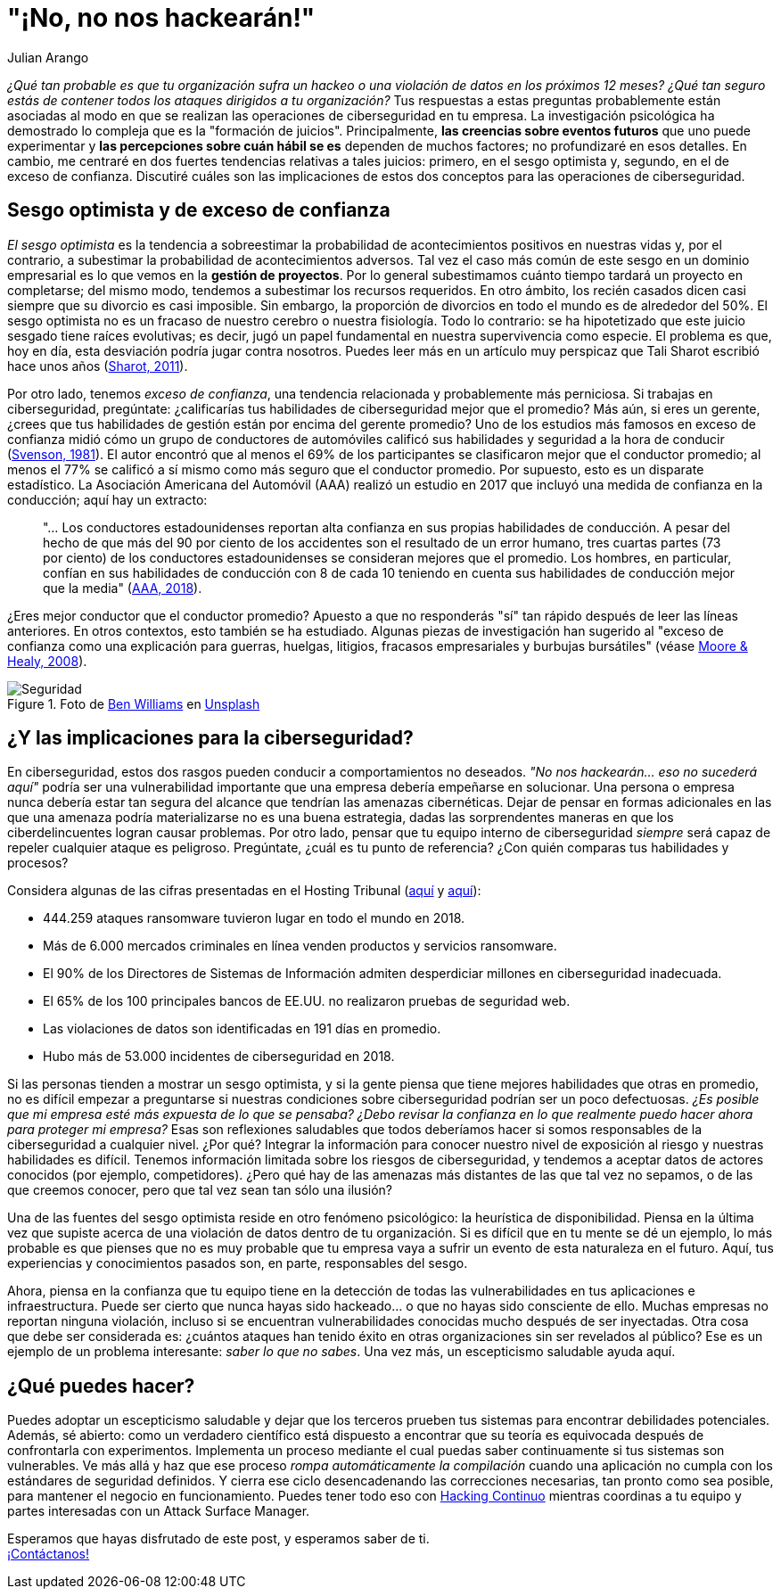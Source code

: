 :slug: optimismo-sesgo/
:date: 2020-10-07
:subtitle: Y, "por supuesto, siempre podré proteger mi compañía".
:category: philosophy
:tags: cybersecurity, mistake, risk, business, company, hacking
:image: https://res.cloudinary.com/fluid-attacks/image/upload/v1620330962/blog/optimism-bias/cover_or7kk2.webp
:alt: Photo by Charles Deluvio on Unsplash
:description: En el ámbito de la ciberseguridad, el sesgo optimista y el exceso de confianza pueden tener consecuencias generalizadas. Lo comento en este post.
:keywords: Cybersecurity, Mistake, Risk, Optimism, Bias, Overconfidence, Ethical Hacking, Pentesting
:author: Julian Arango
:writer: jarango
:name: Julian Arango
:about1: Estratega comportamental
:about2: Científico de datos en formación.
:source: https://unsplash.com/photos/9BXL-Vn22Do

= "¡No, no nos hackearán!"

_¿Qué tan probable es que tu organización
sufra un hackeo o una violación de datos en los próximos 12 meses?
¿Qué tan seguro estás de contener
todos los ataques dirigidos a tu organización?_
Tus respuestas a estas preguntas probablemente
están asociadas al modo en que se realizan
las operaciones de ciberseguridad en tu empresa.
La investigación psicológica ha demostrado
lo compleja que es la "formación de juicios".
Principalmente, *las creencias sobre eventos futuros*
que uno puede experimentar y
*las percepciones sobre cuán hábil
se es* dependen de muchos factores; no profundizaré en esos detalles.
En cambio, me centraré en dos fuertes tendencias
relativas a tales juicios:
primero, en el sesgo optimista y, segundo,
en el de exceso de confianza.
Discutiré cuáles son las implicaciones
de estos dos conceptos para las operaciones de ciberseguridad.

== Sesgo optimista y de exceso de confianza

_El sesgo optimista_ es la tendencia a sobreestimar
la probabilidad de acontecimientos positivos
en nuestras vidas y, por el contrario,
a subestimar la probabilidad de acontecimientos adversos.
Tal vez el caso más común de este sesgo
en un dominio empresarial
es lo que vemos en la *gestión de proyectos*.
Por lo general subestimamos cuánto tiempo
tardará un proyecto en completarse; del mismo modo,
tendemos a subestimar los recursos requeridos.
En otro ámbito, los recién casados dicen
casi siempre que su divorcio es casi imposible.
Sin embargo, la proporción de divorcios en todo el mundo
es de alrededor del 50%.
El sesgo optimista no es un fracaso de nuestro cerebro
o nuestra fisiología.
Todo lo contrario:
se ha hipotetizado que este juicio sesgado
tiene raíces evolutivas;
es decir, jugó un papel fundamental
en nuestra supervivencia como especie.
El problema es que,
hoy en día, esta desviación podría jugar contra nosotros.
Puedes leer más en un artículo muy perspicaz
que Tali Sharot escribió hace unos años
(link:https://www.sciencedirect.com/science/article/pii/S0960982211011912[Sharot, 2011]).

Por otro lado, tenemos _exceso de confianza_,
una tendencia relacionada y probablemente más perniciosa.
Si trabajas en ciberseguridad, pregúntate:
¿calificarías tus habilidades de ciberseguridad mejor que el promedio?
Más aún, si eres un gerente,
¿crees que tus habilidades de gestión
están por encima del gerente promedio?
Uno de los estudios más famosos en exceso de confianza
midió cómo un grupo de conductores de automóviles
calificó sus habilidades y seguridad a la hora de conducir
(link:https://www.gwern.net/docs/psychology/1981-svenson.pdf[Svenson, 1981]).
El autor encontró que al menos
el 69% de los participantes se clasificaron mejor
que el conductor promedio;
al menos el 77% se calificó a sí mismo
como más seguro que el conductor promedio.
Por supuesto, esto es un disparate estadístico.
La Asociación Americana del Automóvil (AAA)
realizó un estudio en 2017 que incluyó
una medida de confianza en la conducción;
aquí hay un extracto:
[quote]
"... Los conductores estadounidenses reportan
alta confianza en sus propias habilidades de conducción.
A pesar del hecho de que
más del 90 por ciento de los accidentes
son el resultado de un error humano,
tres cuartas partes (73 por ciento)
de los conductores estadounidenses
se consideran mejores que el promedio.
Los hombres, en particular, confían
en sus habilidades de conducción
con 8 de cada 10 teniendo en cuenta
sus habilidades de conducción mejor que la media"
(link:https://newsroom.aaa.com/2018/01/americans-willing-ride-fully-self-driving-cars/[AAA, 2018]).

¿Eres mejor conductor que el conductor promedio?
Apuesto a que no responderás "sí" tan rápido
después de leer las líneas anteriores.
En otros contextos, esto también se ha estudiado.
Algunas piezas de investigación han sugerido
al "exceso de confianza como una explicación para guerras,
huelgas, litigios, fracasos empresariales y burbujas bursátiles"
(véase link:https://www.asc.ohio-state.edu/economics/healy/papers/Moore_Healy-TroubleWithOverconfidence.pdf[Moore & Healy, 2008]).

.Foto de link:https://unsplash.com/@d_one?utm_source=unsplash&utm_medium=referral&utm_content=creditCopyText[Ben Williams] en link:https://unsplash.com/s/photos/animal-security?utm_source=unsplash&utm_medium=referral&utm_content=creditCopyText[Unsplash]
image::https://res.cloudinary.com/fluid-attacks/image/upload/v1620330960/blog/optimism-bias/security_e9c03q.webp[Seguridad]

== ¿Y las implicaciones para la ciberseguridad?

En ciberseguridad, estos dos rasgos pueden conducir
a comportamientos no deseados.
_"No nos hackearán... eso no sucederá aquí"_
podría ser una vulnerabilidad importante
que una empresa debería empeñarse en solucionar.
Una persona o empresa nunca debería estar
tan segura del alcance que tendrían las amenazas cibernéticas.
Dejar de pensar en formas adicionales
en las que una amenaza podría materializarse no es una buena estrategia,
dadas las sorprendentes maneras
en que los ciberdelincuentes logran causar problemas.
Por otro lado, pensar que tu equipo interno de ciberseguridad
_siempre_ será capaz de repeler cualquier ataque es peligroso.
Pregúntate, ¿cuál es tu punto de referencia?
¿Con quién comparas tus habilidades y procesos?

Considera algunas de las cifras presentadas en el Hosting Tribunal
(link:https://hostingtribunal.com/blog/hacking-statistics/#gref[aquí] y link:https://hostingtribunal.com/blog/cybersecurity-statistics/[aquí]):

- 444.259 ataques ransomware tuvieron lugar en todo el mundo en 2018.

- Más de 6.000 mercados criminales en línea venden productos y servicios ransomware.

- El 90% de los Directores de Sistemas de Información
admiten desperdiciar millones en ciberseguridad inadecuada.

- El 65% de los 100 principales bancos de EE.UU.
no realizaron pruebas de seguridad web.

- Las violaciones de datos son identificadas en 191 días en promedio.

- Hubo más de 53.000 incidentes de ciberseguridad en 2018.

Si las personas tienden a mostrar un sesgo optimista,
y si la gente piensa que tiene mejores habilidades
que otras en promedio,
no es difícil empezar a preguntarse
si nuestras condiciones sobre ciberseguridad podrían ser un poco defectuosas.
_¿Es posible que mi empresa esté más expuesta de lo que se pensaba?
¿Debo revisar la confianza en lo que realmente
puedo hacer ahora para proteger mi empresa?_
Esas son reflexiones saludables que todos deberíamos
hacer si somos responsables de la ciberseguridad a cualquier nivel.
¿Por qué? Integrar la información para conocer
nuestro nivel de exposición al riesgo y nuestras habilidades es difícil.
Tenemos información limitada sobre los riesgos de ciberseguridad,
y tendemos a aceptar datos de actores conocidos (por ejemplo, competidores).
¿Pero qué hay de las amenazas más distantes
de las que tal vez no sepamos, o de las que creemos conocer,
pero que tal vez sean tan sólo una ilusión?

Una de las fuentes del sesgo optimista
reside en otro fenómeno psicológico:
la heurística de disponibilidad.
Piensa en la última vez que supiste
acerca de una violación de datos dentro de tu organización.
Si es difícil que en tu mente se dé un ejemplo,
lo más probable es que pienses que
no es muy probable que tu empresa vaya a sufrir
un evento de esta naturaleza en el futuro.
Aquí, tus experiencias y conocimientos pasados son,
en parte, responsables del sesgo.

Ahora, piensa en la confianza que tu equipo
tiene en la detección de todas las vulnerabilidades
en tus aplicaciones e infraestructura.
Puede ser cierto que nunca hayas
sido hackeado... o que no hayas sido consciente de ello.
Muchas empresas no reportan ninguna violación,
incluso si se encuentran vulnerabilidades conocidas
mucho después de ser inyectadas.
Otra cosa que debe ser considerada es:
¿cuántos ataques han tenido éxito
en otras organizaciones sin ser revelados al público?
Ese es un ejemplo de un problema interesante:
_saber lo que no sabes_.
Una vez más, un escepticismo saludable ayuda aquí.

== ¿Qué puedes hacer?

Puedes adoptar un escepticismo saludable
y dejar que los terceros prueben tus sistemas
para encontrar debilidades potenciales.
Además, sé abierto: como un verdadero científico está dispuesto
a encontrar que su teoría es equivocada después
de confrontarla con experimentos.
Implementa un proceso mediante el cual
puedas saber continuamente si tus sistemas son vulnerables.
Ve más allá y haz que ese proceso
_rompa automáticamente la compilación_
cuando una aplicación no cumpla con los estándares de seguridad definidos.
Y cierra ese ciclo desencadenando
las correcciones necesarias, tan pronto como sea posible,
para mantener el negocio en funcionamiento.
Puedes tener todo eso con
link:../../services/continuous-hacking/[Hacking Continuo]
mientras coordinas a tu equipo y
partes interesadas con un Attack Surface Manager.

Esperamos que hayas disfrutado de este post,
y esperamos saber de ti. +
link:../../contact-us/[¡Contáctanos!]

